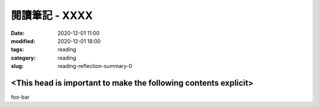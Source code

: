 閱讀筆記 - XXXX
#################################

:date: 2020-12-01 11:00
:modified: 2020-12-01 18:00
:tags: reading
:category: reading
:slug: reading-reflection-summary-0


<This head is important to make the following contents explicit>
****************************************************************

foo-bar
